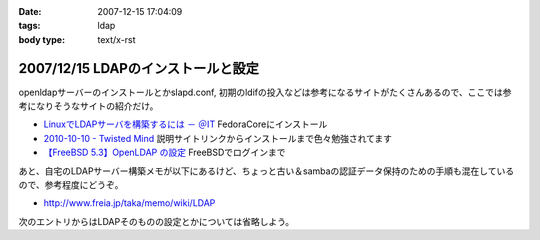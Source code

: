 :date: 2007-12-15 17:04:09
:tags: ldap
:body type: text/x-rst

===================================
2007/12/15 LDAPのインストールと設定
===================================

openldapサーバーのインストールとかslapd.conf, 初期のldifの投入などは参考になるサイトがたくさんあるので、ここでは参考になりそうなサイトの紹介だけ。

- `LinuxでLDAPサーバを構築するには － ＠IT`_ FedoraCoreにインストール
- `2010-10-10 - Twisted Mind`_ 説明サイトリンクからインストールまで色々勉強されてます
- `【FreeBSD 5.3】OpenLDAP の設定`_ FreeBSDでログインまで


あと、自宅のLDAPサーバー構築メモが以下にあるけど、ちょっと古い＆sambaの認証データ保持のための手順も混在しているので、参考程度にどうぞ。

- http://www.freia.jp/taka/memo/wiki/LDAP

次のエントリからはLDAPそのものの設定とかについては省略しよう。

.. _`LinuxでLDAPサーバを構築するには － ＠IT`: http://www.atmarkit.co.jp/flinux/rensai/linuxtips/904ldapserver.html
.. _`2010-10-10 - Twisted Mind`: http://d.hatena.ne.jp/Voluntas/20101010
.. _`【FreeBSD 5.3】OpenLDAP の設定`: http://www.abk.nu/~nabe/document/openldap.htm


.. :extend type: text/html
.. :extend:

